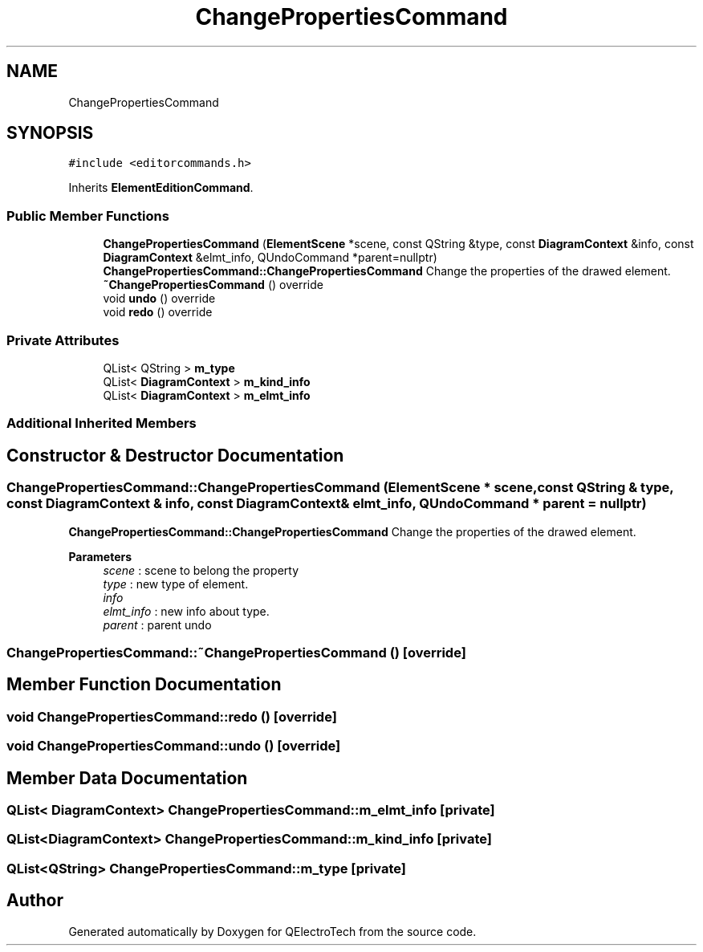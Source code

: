 .TH "ChangePropertiesCommand" 3 "Thu Aug 27 2020" "Version 0.8-dev" "QElectroTech" \" -*- nroff -*-
.ad l
.nh
.SH NAME
ChangePropertiesCommand
.SH SYNOPSIS
.br
.PP
.PP
\fC#include <editorcommands\&.h>\fP
.PP
Inherits \fBElementEditionCommand\fP\&.
.SS "Public Member Functions"

.in +1c
.ti -1c
.RI "\fBChangePropertiesCommand\fP (\fBElementScene\fP *scene, const QString &type, const \fBDiagramContext\fP &info, const \fBDiagramContext\fP &elmt_info, QUndoCommand *parent=nullptr)"
.br
.RI "\fBChangePropertiesCommand::ChangePropertiesCommand\fP Change the properties of the drawed element\&. "
.ti -1c
.RI "\fB~ChangePropertiesCommand\fP () override"
.br
.ti -1c
.RI "void \fBundo\fP () override"
.br
.ti -1c
.RI "void \fBredo\fP () override"
.br
.in -1c
.SS "Private Attributes"

.in +1c
.ti -1c
.RI "QList< QString > \fBm_type\fP"
.br
.ti -1c
.RI "QList< \fBDiagramContext\fP > \fBm_kind_info\fP"
.br
.ti -1c
.RI "QList< \fBDiagramContext\fP > \fBm_elmt_info\fP"
.br
.in -1c
.SS "Additional Inherited Members"
.SH "Constructor & Destructor Documentation"
.PP 
.SS "ChangePropertiesCommand::ChangePropertiesCommand (\fBElementScene\fP * scene, const QString & type, const \fBDiagramContext\fP & info, const \fBDiagramContext\fP & elmt_info, QUndoCommand * parent = \fCnullptr\fP)"

.PP
\fBChangePropertiesCommand::ChangePropertiesCommand\fP Change the properties of the drawed element\&. 
.PP
\fBParameters\fP
.RS 4
\fIscene\fP : scene to belong the property 
.br
\fItype\fP : new type of element\&. 
.br
\fIinfo\fP 
.br
\fIelmt_info\fP : new info about type\&. 
.br
\fIparent\fP : parent undo 
.RE
.PP

.SS "ChangePropertiesCommand::~ChangePropertiesCommand ()\fC [override]\fP"

.SH "Member Function Documentation"
.PP 
.SS "void ChangePropertiesCommand::redo ()\fC [override]\fP"

.SS "void ChangePropertiesCommand::undo ()\fC [override]\fP"

.SH "Member Data Documentation"
.PP 
.SS "QList< \fBDiagramContext\fP> ChangePropertiesCommand::m_elmt_info\fC [private]\fP"

.SS "QList<\fBDiagramContext\fP> ChangePropertiesCommand::m_kind_info\fC [private]\fP"

.SS "QList<QString> ChangePropertiesCommand::m_type\fC [private]\fP"


.SH "Author"
.PP 
Generated automatically by Doxygen for QElectroTech from the source code\&.
